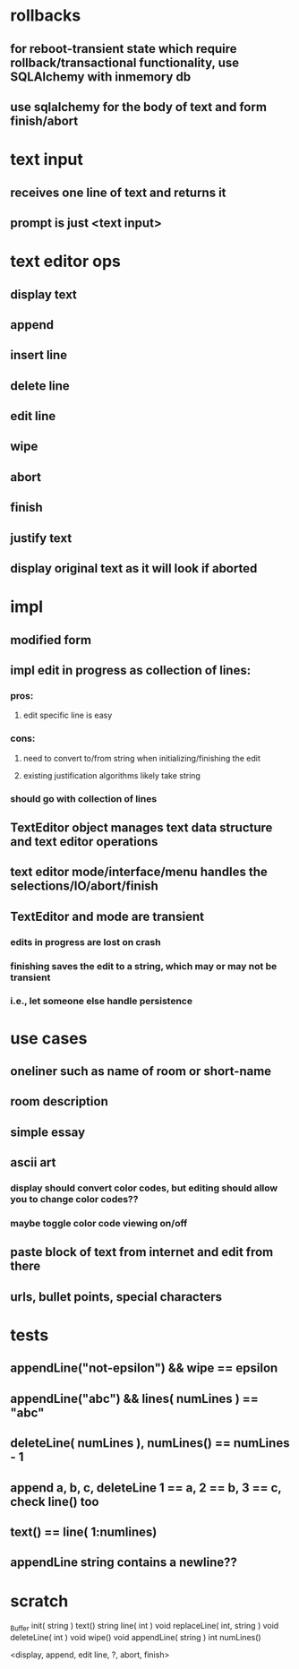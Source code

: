 

* rollbacks
** for reboot-transient state which require rollback/transactional functionality, use SQLAlchemy with inmemory db
** use sqlalchemy for the body of text and form finish/abort

* text input
** receives one line of text and returns it
** prompt is just <text input>

* text editor ops
** display text
** append
** insert line
** delete line
** edit line
** wipe
** abort
** finish
** justify text
** display original text as it will look if aborted

* impl
** modified form
** impl edit in progress as collection of lines:
*** pros:
**** edit specific line is easy
*** cons:
**** need to convert to/from string when initializing/finishing the edit
**** existing justification algorithms likely take string
*** should go with collection of lines
** TextEditor object manages text data structure and text editor operations
** text editor mode/interface/menu handles the selections/IO/abort/finish
** TextEditor and mode are transient
*** edits in progress are lost on crash
*** finishing saves the edit to a string, which may or may not be transient
*** i.e., let someone else handle persistence

* use cases
** oneliner such as name of room or short-name
** room description
** simple essay
** ascii art
*** display should convert color codes, but editing should allow you to change color codes??
*** maybe toggle color code viewing on/off
** paste block of text from internet and edit from there
** urls, bullet points, special characters


* tests
** appendLine("not-epsilon") && wipe == epsilon
** appendLine("abc") && lines( numLines ) == "abc"
** deleteLine( numLines ), numLines() == numLines - 1
** append a, b, c, deleteLine 1 == a, 2 == b, 3 == c, check line() too
** text() == line( 1:numlines)
** appendLine string contains a newline??


* scratch

_Buffer
init( string )
text()
string line( int )
void replaceLine( int, string )
void deleteLine( int )
void wipe()
void appendLine( string )
int numLines()

<display, append, edit line, ?, abort, finish>

